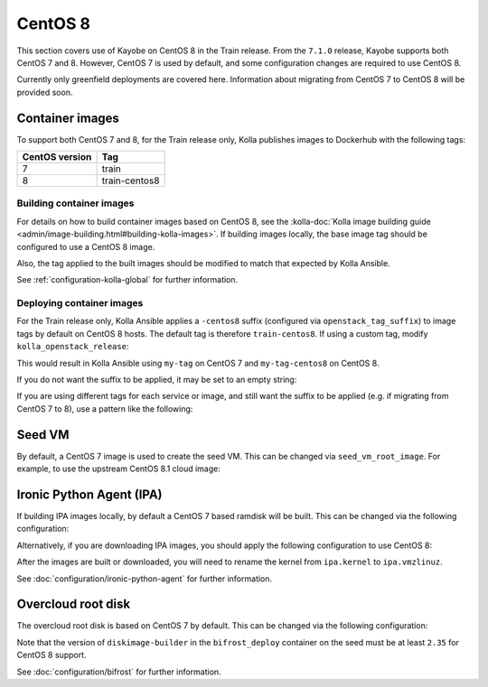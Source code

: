 ========
CentOS 8
========

This section covers use of Kayobe on CentOS 8 in the Train release. From the
``7.1.0`` release, Kayobe supports both CentOS 7 and 8. However, CentOS 7 is
used by default, and some configuration changes are required to use CentOS 8.

Currently only greenfield deployments are covered here. Information about
migrating from CentOS 7 to CentOS 8 will be provided soon.

Container images
================

To support both CentOS 7 and 8, for the Train release only, Kolla publishes
images to Dockerhub with the following tags:

============== =============
CentOS version Tag
============== =============
7              train
8              train-centos8
============== =============

Building container images
-------------------------

For details on how to build container images based on CentOS 8, see the
:kolla-doc:`Kolla image building guide
<admin/image-building.html#building-kolla-images>`.  If building images
locally, the base image tag should be configured to use a CentOS 8 image.

.. code-block:: ini
   :caption: ``${KAYOBE_CONFIG_PATH}/kolla/kolla-build.conf``

   [DEFAULT]
   base_tag = 8

Also, the tag applied to the built images should be modified to match that
expected by Kolla Ansible.

.. code-block:: yaml
   :caption: ``${KAYOBE_CONFIG_PATH}/kolla.yml``

   kolla_tag: train-centos8

See :ref:`configuration-kolla-global` for further information.

Deploying container images
--------------------------

For the Train release only, Kolla Ansible applies a ``-centos8`` suffix
(configured via ``openstack_tag_suffix``) to image tags by default on CentOS 8
hosts. The default tag is therefore ``train-centos8``. If using a custom tag,
modify ``kolla_openstack_release``:

.. code-block:: yaml
   :caption: ``${KAYOBE_CONFIG_PATH}/kolla.yml``

   kolla_openstack_release: my-tag

This would result in Kolla Ansible using ``my-tag`` on CentOS 7 and
``my-tag-centos8`` on CentOS 8.

If you do not want the suffix to be applied, it may be set to an empty string:

.. code-block:: yaml
   :caption: ``${KAYOBE_CONFIG_PATH}/kolla/globals.yml``

   openstack_tag_suffix: ""

If you are using different tags for each service or image, and still want the
suffix to be applied (e.g. if migrating from CentOS 7 to 8), use a pattern like
the following:

.. code-block:: yaml
   :caption: ``${KAYOBE_CONFIG_PATH}/kolla/globals.yml``

   nova_tag: "my-nova-tag{% raw %}{{ openstack_tag_suffix }}{% endraw %}"

Seed VM
=======

By default, a CentOS 7 image is used to create the seed VM. This can be changed
via ``seed_vm_root_image``. For example, to use the upstream CentOS 8.1 cloud
image:

.. code-block:: yaml
   :caption: ``${KAYOBE_CONFIG_PATH}/seed-vm.yml``

   seed_vm_root_image: https://cloud.centos.org/centos/8/x86_64/images/CentOS-8-GenericCloud-8.1.1911-20200113.3.x86_64.qcow2

Ironic Python Agent (IPA)
=========================

If building IPA images locally, by default a CentOS 7 based ramdisk will be
built. This can be changed via the following configuration:

.. code-block:: yaml
   :caption: ``${KAYOBE_CONFIG_PATH}/ipa.yml``

   ipa_build_dib_elements_default:
     - centos
     - enable-serial-console
     - ironic-python-agent-ramdisk

   ipa_build_dib_env_extra:
     DIB_RELEASE: 8

   ipa_build_dib_git_elements_default:
     - repo: "https://opendev.org/openstack/ironic-python-agent-builder"
       local: "{{ source_checkout_path }}/ironic-python-agent-builder"
       version: "master"
       elements_path: "dib"

   os_images_upper_constraints_file: https://releases.openstack.org/constraints/upper/ussuri

Alternatively, if you are downloading IPA images, you should apply the
following configuration to use CentOS 8:

.. code-block:: yaml
   :caption: ``${KAYOBE_CONFIG_PATH}/ipa.yml``

   ipa_kernel_upstream_url: "https://tarballs.openstack.org/ironic-python-agent/dib/files/ipa-centos8{{ ipa_images_upstream_url_suffix }}.kernel"
   ipa_ramdisk_upstream_url: "https://tarballs.openstack.org/ironic-python-agent/dib/files/ipa-centos8{{ ipa_images_upstream_url_suffix }}.initramfs"

After the images are built or downloaded, you will need to rename the kernel
from ``ipa.kernel`` to ``ipa.vmzlinuz``.

See :doc:`configuration/ironic-python-agent` for further information.

Overcloud root disk
===================

The overcloud root disk is based on CentOS 7 by default. This can be changed
via the following configuration:

.. code-block:: yaml
   :caption: ``${KAYOBE_CONFIG_PATH}/bifrost.yml``

   kolla_bifrost_dib_os_element: centos
   kolla_bifrost_dib_os_release: 8

Note that the version of ``diskimage-builder`` in the ``bifrost_deploy``
container on the seed must be at least ``2.35`` for CentOS 8 support.

See :doc:`configuration/bifrost` for further information.

